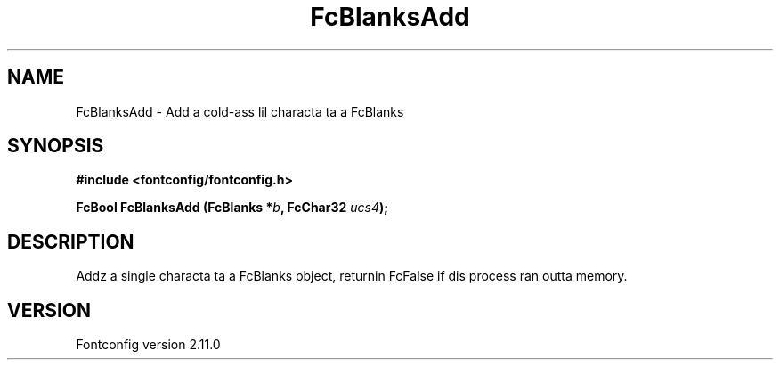 .\" auto-generated by docbook2man-spec from docbook-utils package
.TH "FcBlanksAdd" "3" "11 10月 2013" "" ""
.SH NAME
FcBlanksAdd \- Add a cold-ass lil characta ta a FcBlanks
.SH SYNOPSIS
.nf
\fB#include <fontconfig/fontconfig.h>
.sp
FcBool FcBlanksAdd (FcBlanks *\fIb\fB, FcChar32 \fIucs4\fB);
.fi\fR
.SH "DESCRIPTION"
.PP
Addz a single characta ta a FcBlanks object, returnin FcFalse
if dis process ran outta memory.
.SH "VERSION"
.PP
Fontconfig version 2.11.0
